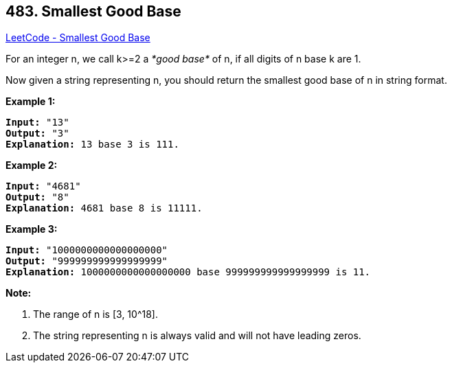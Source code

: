 == 483. Smallest Good Base

https://leetcode.com/problems/smallest-good-base/[LeetCode - Smallest Good Base]

For an integer n, we call k>=2 a _*good base*_ of n, if all digits of n base k are 1.

Now given a string representing n, you should return the smallest good base of n in string format.

*Example 1:*

[subs="verbatim,quotes,macros"]
----
*Input:* "13"
*Output:* "3"
*Explanation:* 13 base 3 is 111.
----

 

*Example 2:*

[subs="verbatim,quotes,macros"]
----
*Input:* "4681"
*Output:* "8"
*Explanation:* 4681 base 8 is 11111.
----

 

*Example 3:*

[subs="verbatim,quotes,macros"]
----
*Input:* "1000000000000000000"
*Output:* "999999999999999999"
*Explanation:* 1000000000000000000 base 999999999999999999 is 11.
----

 

*Note:*


. The range of n is [3, 10^18].
. The string representing n is always valid and will not have leading zeros.


 

